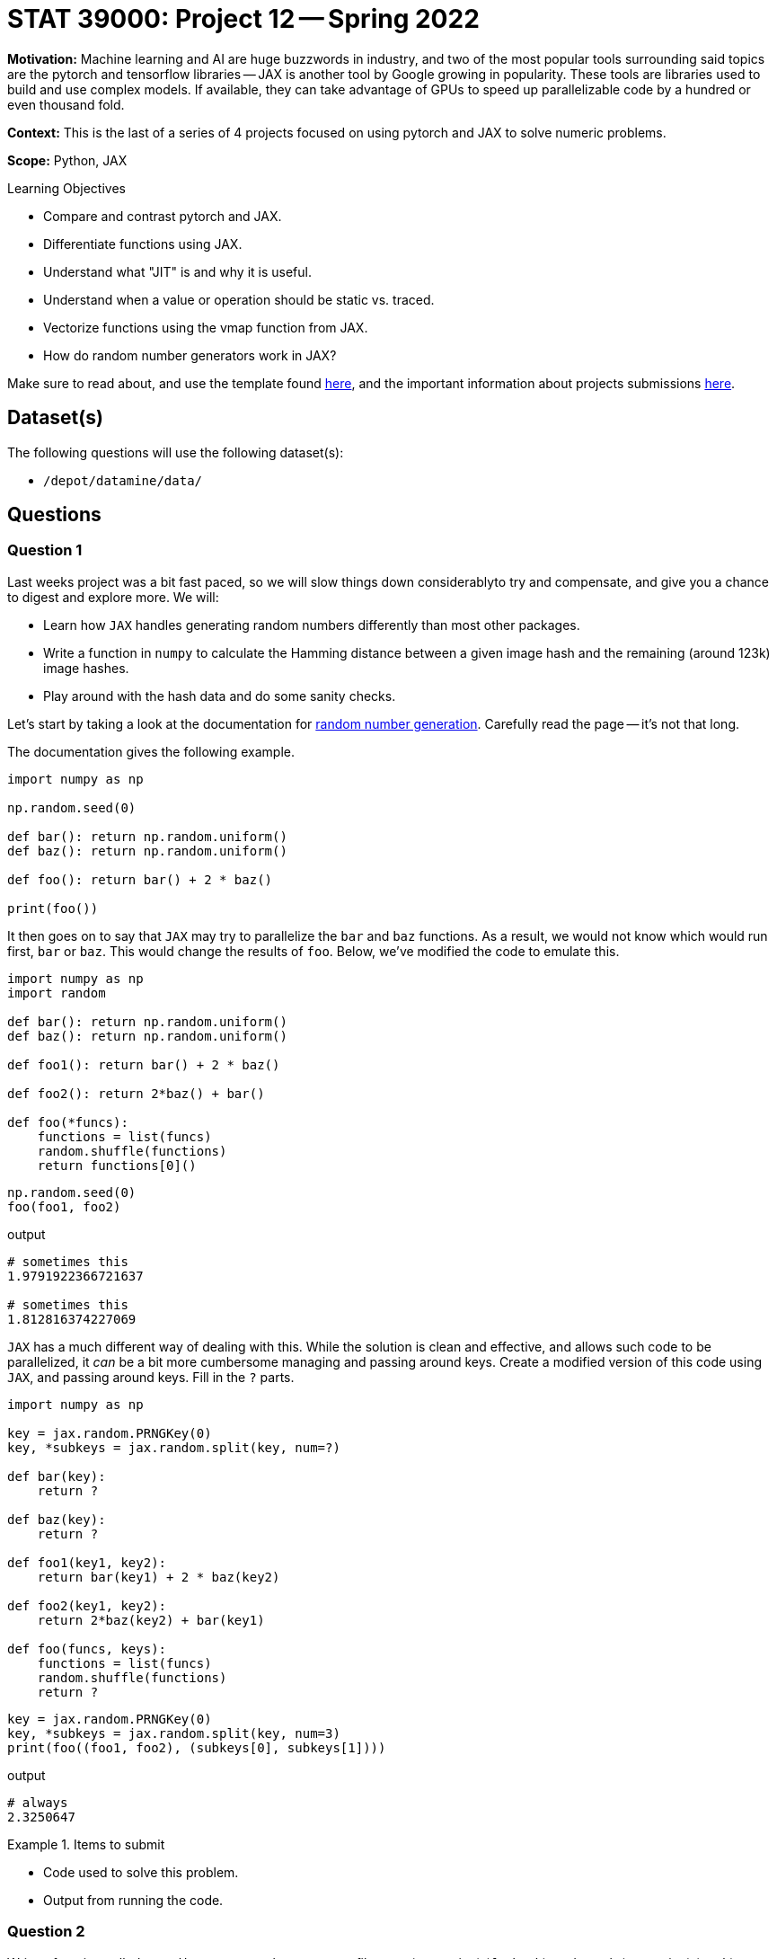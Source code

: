 = STAT 39000: Project 12 -- Spring 2022

**Motivation:** Machine learning and AI are huge buzzwords in industry, and two of the most popular tools surrounding said topics are the pytorch and tensorflow libraries — JAX is another tool by Google growing in popularity. These tools are libraries used to build and use complex models. If available, they can take advantage of GPUs to speed up parallelizable code by a hundred or even thousand fold.

**Context:** This is the last of a series of 4 projects focused on using pytorch and JAX to solve numeric problems.

**Scope:** Python, JAX

.Learning Objectives
****
- Compare and contrast pytorch and JAX.
- Differentiate functions using JAX.
- Understand what "JIT" is and why it is useful.
- Understand when a value or operation should be static vs. traced.
- Vectorize functions using the vmap function from JAX.
- How do random number generators work in JAX?
****

Make sure to read about, and use the template found xref:templates.adoc[here], and the important information about projects submissions xref:submissions.adoc[here].

== Dataset(s)

The following questions will use the following dataset(s):

- `/depot/datamine/data/`

== Questions

=== Question 1

Last weeks project was a bit fast paced, so we will slow things down considerablyto try and compensate, and give you a chance to digest and explore more. We will:

- Learn how `JAX` handles generating random numbers differently than most other packages.
- Write a function in `numpy` to calculate the Hamming distance between a given image hash and the remaining (around 123k) image hashes.
- Play around with the hash data and do some sanity checks.

Let's start by taking a look at the documentation for https://jax.readthedocs.io/en/latest/jax-101/05-random-numbers.html[random number generation]. Carefully read the page -- it's not that long.

The documentation gives the following example.

[source,python]
----
import numpy as np

np.random.seed(0)

def bar(): return np.random.uniform()
def baz(): return np.random.uniform()

def foo(): return bar() + 2 * baz()

print(foo())
----

It then goes on to say that `JAX` may try to parallelize the `bar` and `baz` functions. As a result, we would not know which would run first, `bar` or `baz`. This would change the results of `foo`. Below, we've modified the code to emulate this.

[source,python]
----
import numpy as np
import random

def bar(): return np.random.uniform()
def baz(): return np.random.uniform()

def foo1(): return bar() + 2 * baz()

def foo2(): return 2*baz() + bar()

def foo(*funcs):
    functions = list(funcs)
    random.shuffle(functions)
    return functions[0]()
----

[source,python]
----
np.random.seed(0)
foo(foo1, foo2)
----

.output
----
# sometimes this
1.9791922366721637

# sometimes this
1.812816374227069
----

`JAX` has a much different way of dealing with this. While the solution is clean and effective, and allows such code to be parallelized, it _can_ be a bit more cumbersome managing and passing around keys. Create a modified version of this code using `JAX`, and passing around keys. Fill in the `?` parts. 

[source,python]
----
import numpy as np
    
key = jax.random.PRNGKey(0)
key, *subkeys = jax.random.split(key, num=?)

def bar(key):
    return ?

def baz(key):
    return ?

def foo1(key1, key2): 
    return bar(key1) + 2 * baz(key2)

def foo2(key1, key2): 
    return 2*baz(key2) + bar(key1)

def foo(funcs, keys):
    functions = list(funcs)
    random.shuffle(functions)
    return ?
----

[source,python]
----
key = jax.random.PRNGKey(0)
key, *subkeys = jax.random.split(key, num=3)
print(foo((foo1, foo2), (subkeys[0], subkeys[1])))
----

.output
----
# always
2.3250647
----

.Items to submit
====
- Code used to solve this problem.
- Output from running the code.
====

=== Question 2

Write a function called `get_distances_np` that accepts a filename (as a string) (`fm_hash`), and a path (as a string) (`path`).

`get_distances_np` should return a numpy array of the distances between the hash for `fm_hash` and every other image hash in `path`.

For this question, use the dataset of hashed images found in `/depot/datamine/data/coco/hashed02/`. An example of a call to `get_distances_np` would look like the following.

[source,python]
----
from pathlib import Path
import imagehash
import numpy as np
----

[source,python]
----
%%time

hshs = get_distances_np("000000000008.jpg", "/depot/datamine/data/coco/hashed02/")
hshs.shape # (123387, 1) 
----

How long does it take to run this function?

Make plots and/or summary statistics to check out the distribution of the distances. How does it look? 

.Items to submit
====
- Code used to solve this problem.
- Output from running the code.
====

=== Question 3

What do you think about the design of the `get_distances_np` function, considering that we are interested in pairwise Hamming distances?

At its core, we essentially have a vector of 123k values. If we were to get the pairwise distances, the resulting distances would fill the upper triangle of a 123k by 123k matrix. This would be a _very large_ amount of data, considering it is just numeric data -- more than can easily fit in memory.

In addition, the part of the function from question 2 that takes the majority of the run time is _not_ the numeric computations, but rather the opening and reading of the 123k hashes. Approximately 55 of the 65-70 seconds. With this in mind, let's back up, and break this problem down further.

Write a code cell containing code that will read in all of the hashes into a `numpy` array of size (123387, 64).

This array contains the hashes for each of the 123k images. Each row is the hash of an image. Let's call the resulting (123387, 64) array `hashes`.

Given what we know, the following is a very fast function that will find the Hamming distances between a single image and all of the other images.

[source,python]
----
def hamming_distance(hash1, hash2):
    return np.sum(~(hash1 == hash2), axis=1)
----

[source,python]
----
%%time

hamming_distance(hashes[0], hashes)
----

This runs in approximately 46 ms. This would be about 94-95 minutes if we did this calculation for each pair.

Convert your `numpy` array into a `JAX` array, and create an equivalent function. How fast does this function run? What would the approximate runtime be for the total calculation?

[IMPORTANT]
====
Remember to use `jax.jit` to speed up the function. Also recall that the first run of the compiled function will be _slow_ since it needs to be compiled. After that, future uses of the function will be faster.
====

Make sure to take into consideration the slower first run. What would the approximate total runtime be using the `JAX` function?

.Items to submit
====
- Code used to solve this problem.
- Output from running the code.
====

=== Question 4

Don't worry, I'm not going to make you run these calculations. Instead, answer one of the following two questions.

. Pick 2 images / image hashes and get the closest 3 images by Hamming distance for each. Note the distances and display the images. At those distances, can you perceive any sort of "closeness" in image?
. Randomly sample (using `JAX` methods) _n_ (more than 4, please) images and calculate all of the pairwise distances. Create a set of plots showing the distributions of distances. Explore the distances, and the dataset, and write 1-2 sentences about any interesting observations you are able to make, or 1-2 sentences on how you could use the information to do something cool.

.Items to submit
====
- Code used to solve this problem.
- Output from running the code.
====

[WARNING]
====
_Please_ make sure to double check that your submission is complete, and contains all of your code and output before submitting. If you are on a spotty internet connect    ion, it is recommended to download your submission after submitting it to make sure what you _think_ you submitted, was what you _actually_ submitted.
                                                                                                                             
In addition, please review our xref:submissions.adoc[submission guidelines] before submitting your project.
====
